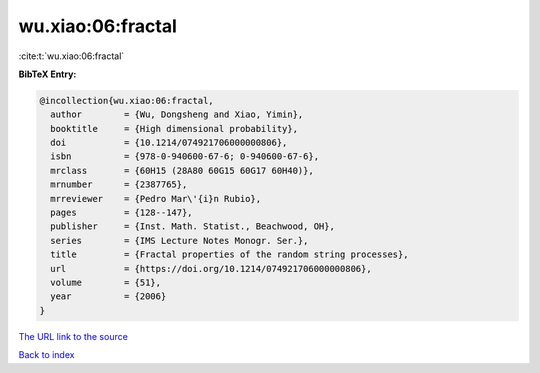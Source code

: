 wu.xiao:06:fractal
==================

:cite:t:`wu.xiao:06:fractal`

**BibTeX Entry:**

.. code-block:: bibtex

   @incollection{wu.xiao:06:fractal,
     author        = {Wu, Dongsheng and Xiao, Yimin},
     booktitle     = {High dimensional probability},
     doi           = {10.1214/074921706000000806},
     isbn          = {978-0-940600-67-6; 0-940600-67-6},
     mrclass       = {60H15 (28A80 60G15 60G17 60H40)},
     mrnumber      = {2387765},
     mrreviewer    = {Pedro Mar\'{i}n Rubio},
     pages         = {128--147},
     publisher     = {Inst. Math. Statist., Beachwood, OH},
     series        = {IMS Lecture Notes Monogr. Ser.},
     title         = {Fractal properties of the random string processes},
     url           = {https://doi.org/10.1214/074921706000000806},
     volume        = {51},
     year          = {2006}
   }

`The URL link to the source <https://doi.org/10.1214/074921706000000806>`__


`Back to index <../By-Cite-Keys.html>`__

